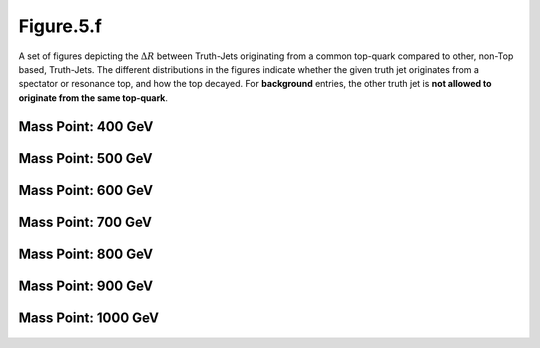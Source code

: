 Figure.5.f
----------

A set of figures depicting the :math:`\Delta R` between Truth-Jets originating from a common top-quark compared to other, non-Top based, Truth-Jets.
The different distributions in the figures indicate whether the given truth jet originates from a spectator or resonance top, and how the top decayed.
For **background** entries, the other truth jet is **not allowed to originate from the same top-quark**.

Mass Point: 400 GeV
^^^^^^^^^^^^^^^^^^^

.. figure:: ./Mass.400.GeV/Figure.5.f.png
   :align: center

Mass Point: 500 GeV
^^^^^^^^^^^^^^^^^^^

.. figure:: ./Mass.500.GeV/Figure.5.f.png
   :align: center

Mass Point: 600 GeV
^^^^^^^^^^^^^^^^^^^

.. figure:: ./Mass.600.GeV/Figure.5.f.png
   :align: center

Mass Point: 700 GeV
^^^^^^^^^^^^^^^^^^^

.. figure:: ./Mass.700.GeV/Figure.5.f.png
   :align: center

Mass Point: 800 GeV
^^^^^^^^^^^^^^^^^^^

.. figure:: ./Mass.800.GeV/Figure.5.f.png
   :align: center

Mass Point: 900 GeV
^^^^^^^^^^^^^^^^^^^

.. figure:: ./Mass.900.GeV/Figure.5.f.png
   :align: center

Mass Point: 1000 GeV
^^^^^^^^^^^^^^^^^^^^

.. figure:: ./Mass.1000.GeV/Figure.5.f.png
   :align: center


